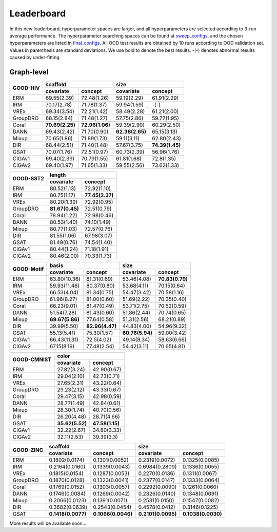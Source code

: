 Leaderboard
==============

In this new leaderboard, hyperparameter spaces are larger, and all hyperparameters are selected according to 3-run
average performance. The hyperparameter searching spaces can be found at `sweep_configs <https://github.com/divelab/GOOD/tree/GOODv1/configs/sweep_configs>`_,
and the chosen hyperparameters are listed in `final_configs <https://github.com/divelab/GOOD/tree/GOODv1/configs/final_configs>`_.
All OOD test results are obtained by 10 runs according to OOD validation set. Values in parenthesis are standard deviations.
We use bold to denote the best results. -(-) denotes abnormal results caused by under-fitting.

Graph-level
------------


..  table::
    :widths: auto
    :class: std-table-style

    +----------+-----------------------------------+-----------------------------------+
    |          | scaffold                          | size                              |
    |GOOD-HIV  +-----------------+-----------------+-----------------+-----------------+
    |          | covariate       | concept         | covariate       | concept         |
    +==========+=================+=================+=================+=================+
    | ERM      | 69.55(2.39)     | 72.48(1.26)     | 59.19(2.29)     | 61.91(2.29)     |
    +----------+-----------------+-----------------+-----------------+-----------------+
    | IRM      | 70.17(2.78)     | 71.78(1.37)     | 59.94(1.59)     | -(-)            |
    +----------+-----------------+-----------------+-----------------+-----------------+
    | VREx     | 69.34(3.54)     | 72.21(1.42)     | 58.49(2.28)     | 61.21(2.00)     |
    +----------+-----------------+-----------------+-----------------+-----------------+
    | GroupDRO | 68.15(2.84)     | 71.48(1.27)     | 57.75(2.86)     | 59.77(1.95)     |
    +----------+-----------------+-----------------+-----------------+-----------------+
    | Coral    | **70.69(2.25)** | **72.96(1.06)** | 59.39(2.90)     | 60.29(2.50)     |
    +----------+-----------------+-----------------+-----------------+-----------------+
    | DANN     | 69.43(2.42)     | 71.70(0.90)     | **62.38(2.65)** | 65.15(3.13)     |
    +----------+-----------------+-----------------+-----------------+-----------------+
    | Mixup    | 70.65(1.86)     | 71.89(1.73)     | 59.11(3.11)     | 62.80(2.43)     |
    +----------+-----------------+-----------------+-----------------+-----------------+
    | DIR      | 68.44(2.51)     | 71.40(1.48)     | 57.67(3.75)     | **74.39(1.45)** |
    +----------+-----------------+-----------------+-----------------+-----------------+
    | GSAT     | 70.07(1.76)     | 72.51(0.97)     | 60.73(2.39)     | 56.96(1.76)     |
    +----------+-----------------+-----------------+-----------------+-----------------+
    | CIGAv1   | 69.40(2.39)     | 70.79(1.55)     | 61.81(1.68)     | 72.8(1.35)      |
    +----------+-----------------+-----------------+-----------------+-----------------+
    | CIGAv2   | 69.40(1.97)     | 71.65(1.33)     | 59.55(2.56)     | 73.62(1.33)     |
    +----------+-----------------+-----------------+-----------------+-----------------+


..  table::
    :widths: auto
    :class: std-table-style

    +-----------+-----------------+-----------------+
    |           |     length                        |
    | GOOD-SST2 +-----------------+-----------------+
    |           |    covariate    |     concept     |
    +===========+=================+=================+
    |    ERM    |   80.52(1.13)   |   72.92(1.10)   |
    +-----------+-----------------+-----------------+
    |    IRM    |   80.75(1.17)   | **77.45(2.37)** |
    +-----------+-----------------+-----------------+
    |   VREx    |   80.20(1.39)   |   72.92(0.95)   |
    +-----------+-----------------+-----------------+
    | GroupDRO  | **81.67(0.45)** |   72.51(0.79)   |
    +-----------+-----------------+-----------------+
    |   Coral   |   78.94(1.22)   |   72.98(0.46)   |
    +-----------+-----------------+-----------------+
    |   DANN    |   80.53(1.40)   |   74.10(1.49)   |
    +-----------+-----------------+-----------------+
    |   Mixup   |   80.77(1.03)   |   72.57(0.76)   |
    +-----------+-----------------+-----------------+
    |    DIR    |   81.55(1.06)   |   67.98(3.07)   |
    +-----------+-----------------+-----------------+
    |   GSAT    |   81.49(0.76)   |   74.54(1.40)   |
    +-----------+-----------------+-----------------+
    | CIGAv1    | 80.44(1.24)     | 71.18(1.91)     |
    +-----------+-----------------+-----------------+
    | CIGAv2    | 80.46(2.00)     | 70.33(1.73)     |
    +-----------+-----------------+-----------------+



..  table::
    :widths: auto
    :class: std-table-style

    +------------+-----------------------------------+-----------------------------------+
    |            | basis                             | size                              |
    |GOOD-Motif  +-----------------+-----------------+-----------------+-----------------+
    |            | covariate       | concept         | covariate       | concept         |
    +============+=================+=================+=================+=================+
    | ERM        | 63.80(10.36)    | 81.31(0.69)     | 53.46(4.08)     | **70.83(0.79)** |
    +------------+-----------------+-----------------+-----------------+-----------------+
    | IRM        | 59.93(11.46)    | 80.37(0.80)     | 53.68(4.11)     | 70.15(0.64)     |
    +------------+-----------------+-----------------+-----------------+-----------------+
    | VREx       | 66.53(4.04)     | 81.34(0.75)     | 54.47(3.42)     | 70.58(1.16)     |
    +------------+-----------------+-----------------+-----------------+-----------------+
    | GroupDRO   | 61.96(8.27)     | 81.00(0.60)     | 51.69(2.22)     | 70.35(0.40)     |
    +------------+-----------------+-----------------+-----------------+-----------------+
    | Coral      | 66.23(9.01)     | 81.47(0.49)     | 53.71(2.75)     | 70.52(0.59)     |
    +------------+-----------------+-----------------+-----------------+-----------------+
    | DANN       | 51.54(7.28)     | 81.43(0.60)     | 51.86(2.44)     | 70.74(0.65)     |
    +------------+-----------------+-----------------+-----------------+-----------------+
    | Mixup      | **69.67(5.86)** | 77.64(0.58)     | 51.31(2.56)     | 68.21(0.89)     |
    +------------+-----------------+-----------------+-----------------+-----------------+
    | DIR        | 39.99(5.50)     | **82.96(4.47)** | 44.83(4.00)     | 54.96(9.32)     |
    +------------+-----------------+-----------------+-----------------+-----------------+
    | GSAT       | 55.13(5.41)     | 75.30(1.57)     | **60.76(5.94)** | 59.00(3.42)     |
    +------------+-----------------+-----------------+-----------------+-----------------+
    | CIGAv1     | 66.43(11.31)    | 72.5(4.02)      | 49.14(8.34)     | 58.63(6.66)     |
    +------------+-----------------+-----------------+-----------------+-----------------+
    | CIGAv2     | 67.15(8.19)     | 77.48(2.54)     | 54.42(3.11)     | 70.65(4.81)     |
    +------------+-----------------+-----------------+-----------------+-----------------+



..  table::
    :widths: auto
    :class: std-table-style

    +-------------+-----------------------------------------+
    |             | color                                   |
    | GOOD-CMNIST +--------------------+--------------------+
    |             | covariate          | concept            |
    +=============+====================+====================+
    | ERM         | 27.82(3.24)        | 42.90(0.67)        |
    +-------------+--------------------+--------------------+
    | IRM         | 29.04(2.10)        | 42.73(0.71)        |
    +-------------+--------------------+--------------------+
    | VREx        | 27.65(2.31)        | 43.22(0.64)        |
    +-------------+--------------------+--------------------+
    | GroupDRO    | 29.23(2.12)        | 43.33(0.67)        |
    +-------------+--------------------+--------------------+
    | Coral       | 29.47(3.15)        | 42.98(0.59)        |
    +-------------+--------------------+--------------------+
    | DANN        | 28.77(1.49)        | 42.84(0.61)        |
    +-------------+--------------------+--------------------+
    | Mixup       | 28.30(1.74)        | 40.70(0.56)        |
    +-------------+--------------------+--------------------+
    | DIR         | 26.20(4.48)        | 28.71(4.66)        |
    +-------------+--------------------+--------------------+
    | GSAT        |  **35.62(5.52)**   | **47.58(1.15)**    |
    +-------------+--------------------+--------------------+
    | CIGAv1      | 32.22(2.67)        | 34.80(3.33)        |
    +-------------+--------------------+--------------------+
    | CIGAv2      | 32.11(2.53)        | 39.39(3.3)         |
    +-------------+--------------------+--------------------+

..  table::
    :widths: auto
    :class: std-table-style

    +-----------+-------------------+--------------------+--------------------+--------------------+
    |           |     scaffold                           |        size                             |
    | GOOD-ZINC +-------------------+--------------------+--------------------+--------------------+
    |           |     covariate     |      concept       |     covariate      |      concept       |
    +===========+===================+====================+====================+====================+
    |    ERM    |  0.1802(0.0174)   |   0.1301(0.0052)   |   0.2319(0.0072)   |   0.1325(0.0085)   |
    +-----------+-------------------+--------------------+--------------------+--------------------+
    |    IRM    |  0.2164(0.0160)   |   0.1339(0.0043)   |   0.6984(0.2809)   |   0.1336(0.0055)   |
    +-----------+-------------------+--------------------+--------------------+--------------------+
    |   VREx    |  0.1815(0.0154)   |   0.1287(0.0053)   |   0.2270(0.0136)   |   0.1311(0.0067)   |
    +-----------+-------------------+--------------------+--------------------+--------------------+
    | GroupDRO  |  0.1870(0.0128)   |   0.1323(0.0041)   |   0.2377(0.0147)   |   0.1333(0.0064)   |
    +-----------+-------------------+--------------------+--------------------+--------------------+
    |   Coral   |  0.1769(0.0152)   |   0.1303(0.0057)   |   0.2292(0.0090)   |   0.1261(0.0060)   |
    +-----------+-------------------+--------------------+--------------------+--------------------+
    |   DANN    |  0.1746(0.0084)   |   0.1269(0.0042)   |   0.2326(0.0140)   |   0.1348(0.0091)   |
    +-----------+-------------------+--------------------+--------------------+--------------------+
    |   Mixup   |  0.2066(0.0123)   |   0.1391(0.0071)   |   0.2531(0.0150)   |   0.1547(0.0082)   |
    +-----------+-------------------+--------------------+--------------------+--------------------+
    |    DIR    |  0.3682(0.0639)   |   0.2543(0.0454)   |   0.4578(0.0412)   |   0.3146(0.1225)   |
    +-----------+-------------------+--------------------+--------------------+--------------------+
    |   GSAT    | **0.1418(0.0077)**| **0.1066(0.0046)** | **0.2101(0.0095)** | **0.1038(0.0030)** |
    +-----------+-------------------+--------------------+--------------------+--------------------+




More results will be available soon...

